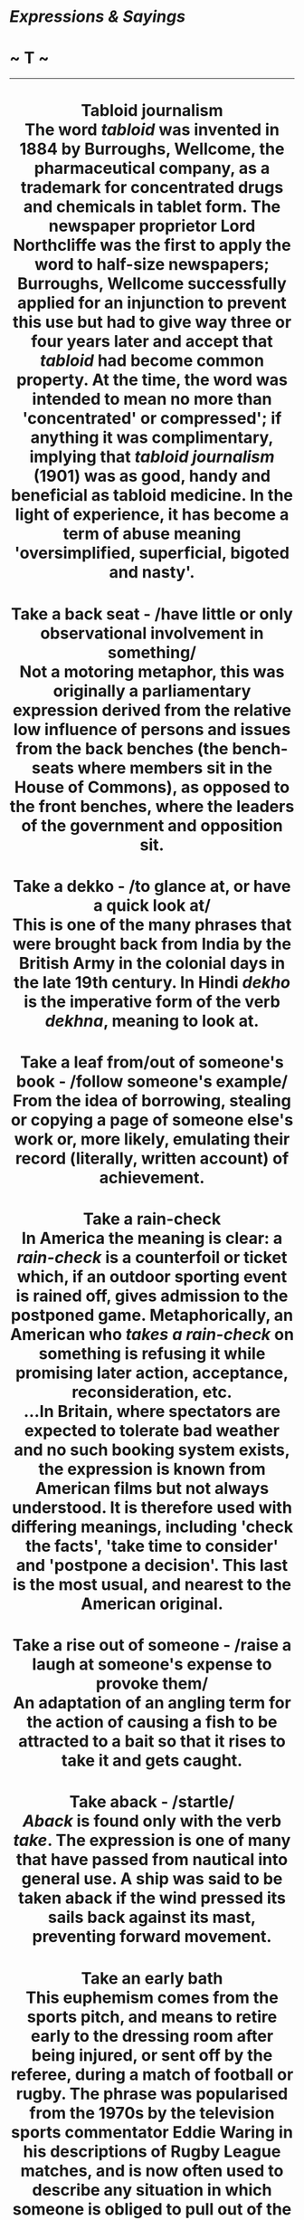 * /Expressions & Sayings/

* ~ T ~

--------------

#+BEGIN_HTML
  <div align="center">
#+END_HTML

* Tabloid journalism\\
 The word /tabloid/ was invented in 1884 by Burroughs, Wellcome, the pharmaceutical company, as a trademark for concentrated drugs and chemicals in tablet form. The newspaper proprietor Lord Northcliffe was the first to apply the word to half-size newspapers; Burroughs, Wellcome successfully applied for an injunction to prevent this use but had to give way three or four years later and accept that /tabloid/ had become common property. At the time, the word was intended to mean no more than 'concentrated' or compressed'; if anything it was complimentary, implying that /tabloid journalism/ (1901) was as good, handy and beneficial as tabloid medicine. In the light of experience, it has become a term of abuse meaning 'oversimplified, superficial, bigoted and nasty'.
* Take a back seat - /have little or only observational involvement in something/\\
 Not a motoring metaphor, this was originally a parliamentary expression derived from the relative low influence of persons and issues from the back benches (the bench-seats where members sit in the House of Commons), as opposed to the front benches, where the leaders of the government and opposition sit.
* Take a dekko - /to glance at, or have a quick look at/\\
 This is one of the many phrases that were brought back from India by the British Army in the colonial days in the late 19th century. In Hindi /dekho/ is the imperative form of the verb /dekhna/, meaning to look at.
* Take a leaf from/out of someone's book - /follow someone's example/\\
 From the idea of borrowing, stealing or copying a page of someone else's work or, more likely, emulating their record (literally, written account) of achievement.
* Take a rain-check\\
 In America the meaning is clear: a /rain-check/ is a counterfoil or ticket which, if an outdoor sporting event is rained off, gives admission to the postponed game. Metaphorically, an American who /takes a rain-check/ on something is refusing it while promising later action, acceptance, reconsideration, etc.\\
 ...In Britain, where spectators are expected to tolerate bad weather and no such booking system exists, the expression is known from American films but not always understood. It is therefore used with differing meanings, including 'check the facts', 'take time to consider' and 'postpone a decision'. This last is the most usual, and nearest to the American original.
* Take a rise out of someone - /raise a laugh at someone's expense to provoke them/\\
 An adaptation of an angling term for the action of causing a fish to be attracted to a bait so that it rises to take it and gets caught.
* Take aback - /startle/\\
 /Aback/ is found only with the verb /take/. The expression is one of many that have passed from nautical into general use. A ship was said to be taken aback if the wind pressed its sails back against its mast, preventing forward movement.
* Take an early bath\\
 This euphemism comes from the sports pitch, and means to retire early to the dressing room after being injured, or sent off by the referee, during a match of football or rugby. The phrase was popularised from the 1970s by the television sports commentator Eddie Waring in his descriptions of Rugby League matches, and is now often used to describe any situation in which someone is obliged to pull out of the action before it is over. In America, and increasingly in Britain, to take a bath means to suffer any kind of defeat or serious loss, as in 'He took a bath in the stock-market collapse.'
* Take down a peg - /humble someone/\\
 The /peg/ here is the pin around which is fixed one of the strings of a musical instrument. It is turned to loosen or tighten the string, thus changing its pitch when tuning the instrument. To 'let/bring/take down a peg', thus lowering the pitch, has for several centuries been a figure of speech for lowering someone's self-importance.
* Take (someone) for a ride - /deceive or trick (someone)/\\
 Originally American gangsters' slang for killing someone, from the practice of killing someone in a moving vehicle so as not to attract attention.
* Take one's hat off to someone - // /feel respect for someone/\\
 Men normally remove their hats as a sign of respect, for example when entering a house; this custom may date back to the warrior's removal of his helmet to demonstrate (e.g. in surrender) that he was undefended and thus meant no harm.
* Take one's hook\\
 See [[http://users.tinyonline.co.uk/gswithenbank/sayingss.htm#Sling%20one's%20hook][Sling one's hook]].
* Take pains - /perform an action thoroughly and carefully/\\
 This expression dates from the 16th century and is a development of the medieval /to pain yourself/, meaning to make an effort. This obsolete use of /pain/ also survives in the word painstaking.
* Take pot-luck - /take whatever happens to be available/\\
 The expression is still used in its original literal sense as well - to take one's chance or luck as to what may be in the pot, cooked for a meal, as distinct from what is specially cooked for a guest. There may also be an allusion to the use, in peasant cookery, of a stew-pot or stockpot to which is added each day whatever happened to be ready from the garden or market.
* Take the bit between one's teeth - /eagerly and unrestrainedly pursue one's course/\\
 The /bit/ is the metal mouthpiece on a horse's bridle that enables its rider to direct it. The horse is only sensitive to the rider's direction while the bit is in the right place in its mouth. If the animal takes the bit between its teeth, it can no longer feel the pull of the reins and the rider loses control of it. The expression is very old, dating back to Ancient Greek culture. The meaning throughout has been of obstinate self-will, however, comparatively recently it has developed the sense of determinedly setting out on a task, without necessarily negative overtones.
* Take the bull by the horns - /confront a difficulty boldly/\\
 From a Spanish proverb 'Take a bull by the horn and a man at his word', known in England since the mid-17th century. The general sense, which is that one should not run away from a threat, is plain enough without resorting, as some do, to an explanation derived from bull-fighting or from American cowboys enjoying wrestling with steers.
* Take the cake/biscuit - /deserve honour or merit; be outrageous/\\
 It is popularly believed that the expression has its origins in a late-19th century amusement devised by black slaves in Southern US plantations in which participating couples promenaded about the room arm in arm. The pair judged as walking and turning most gracefully was given a cake as a prize. The admiring cry 'That takes the cake' meaning 'That wins the prize' gave rise not only to the expression but also to the name of the entertainment, the /cakewalk/.\\
 ...However further back in the 5th century BC, Aristophanes is quoted as saying 'If you surpass him in impudence, we take the cake'. A cake, a confection of toasted cereal sweetened and bound together with honey, was an award given to the most vigilant man on a night watch. The phrase became idiomatic and was then used to refer to any prize for any event.\\
 ...An anglicisation of the expression, to take the biscuit, is used in expressions of astonishment or disbelief,
* Take the gilt off the gingerbread - /deprive something of (some of) its attractive qualities/\\
 Gingerbread, a cake spiced with ginger, was often sold in toy shapes, especially as a flat human figure, covered or ornamented with either real or more usually imitation gilt. It was a metaphor for anything showy but insubstantial as early as Elizabethan days. The idea of taking off the gilt to reveal something less valuable developed in the 19th century, perhaps as a result of the popularity of gingerbread stalls at country fairs.
* Take the mickey - // /make fun of/\\
 Mike Bliss, sometimes shortened to Mike, is Cockney rhyming slang for 'piss'; it is not known who he was or even if he ever existed. To /take the mickey/ (Mickey being a variant of Mike, short for Michael) is a euphemism for 'take the piss' (jeer at, deride, deflate - perhaps from the idea of deflating the bladder). The meaning is kinder too.
* Take the rap - /accept blame/\\
 An Americanism. A /rap/ here is a criminal charge, a rebuke or an adverse criticism, simply a figurative use of a literal rap- a blow or knock.
* Take the wind out of one's sails - /disconcert, deflate or frustrate one; deprive one of an advantage/\\
 A figure of speech derived from sailing. A boat under sail can be slowed down if the wind is prevented from reaching its sails. This can happen if another boat is positioned nearby in the direction from which the wind is blowing. This second boat is said to /take the wind out of the sails/ of the first.\\
 ...The expression is sometimes used of frustrating someone's intentions by doing in advance what he or she has already planned to do.
* Take time by the forelock - /to act quickly and without delay/\\
 Refers to the fact that time was often represented by an old man with no hair except for a forelock, a length of hair over his forehead.
* Take to task - /reprimand someone/\\
 As might be expected, the original meaning of this, in the 16th century, was to take on something as a task. From there it came to be used for to take a person or thing in hand, and it was but a small step from there to mean tell someone off for what they had done, a change which had happened by the 18th century.
* Take to the cleaners - /having lost one's money; ruined/\\
 In the 19th century people were 'cleaned out' when they were stripped clean of everything of value, either through gambling or as victims of dishonest practices. This use is still current. /To be taken to the cleaners/ is a more recent term that expresses exactly the same thing.
* Take umbrage - /to show that one is offended/\\
 /Umbrage/ has a Latin root /umbra/ meaning 'shade'. The word was specifically used in English to describe the shade given by a screen of trees, then figuratively to mean 'the shadow of doubt or suspicion'. It remains with us today chiefly in the expression /to take umbrage/, meaning that a person feels overshadowed by another, giving rise to offence and resentment. No one likes to live in another's shadow.\\
 * ...Umbrella shares the same Latin root. Originally, umbrellas were used only as shade from the sun. Jonas Hanway is said to have introduced the umbrella as protection against the rain in about 1760, but its use in wet weather must have been recognised long before then.
* Take under one's wing - /give care, protection and guidance/\\
 The image is from young birds nestling under a parent's wing for warmth and security.
* Take up the gauntlet\\
 See [[http://users.tinyonline.co.uk/gswithenbank/sayingst.htm#Throw%20down%20the%20gauntlet][Throw down the gauntlet]].
* Take with a pinch of salt\\
 Anything which is /taken with a pinch of salt/, as a piece of gossip may be, is treated with caution or reservation, just as a dish is treated with salt to make sure it is to one's taste.
* Taken for a ride - /tricked; played a joke on/\\
 This colloquial phrase can be interpreted in one of two ways. It refers either to the victim of a light-hearted joke or prank or, in its sinister and probably original meaning - a completely genuine use of the phrase - to someone who is taken for a ride somewhere and does not come back in one piece, if at all. The rival underworld gangs of American cities in the 1920s and 1930s were virtually at war with each other, and any unfortunate who was unlucky enough to tempt the wrath of the gang leader, or Don in the case of the Mafia, would be literally taken for a ride in a limousine, ostensibly to discuss certain matters or sort out some misunderstanding. He would be very unlikely to return alive, however.
* Talk gibberish - /talk unintelligibly/\\
 A theory that convinces several etymologists says that /gibberish/ comes from Geber, the name of an Arabian alchemist who lived in the 11th century. He invented a strange terminology of his own so that his notes would not be understood if found, and in this was he avoided any accusation of heresy, which was punishable by death.\\
 ...Other scholars feel that this is an unlikely root since the word is not spelt /geberish/. Instead they advance a plausible, if much less entertaining, origin that says that /gibberish/ comes from /gibber/, a verb allied to /jabber/, meaning to speak rapidly and unintelligibly. The problem here is that /gibberish/ came into use before /gibber/. This forces an investigation into the origins of /gibber/, which might be traced to /gabber/ and /gabble/, but do these bear any resemblance to /gibberish/? The debate is still raging.
* Talk the hind legs off a donkey - /talk volubly or excessively/\\
 During the history of this expression numerous other animals have featured in it: a horse, a dog, a cow and a bird (which of course has no hind legs). It was originally an expression of admiration for a person's powers of successful persuasion - a suggestion that one could bring about the impossible by talking. Nowadays, though said of a person admiringly, it is more usually a complaint.
* Talk turkey - /discuss (business) bluntly and practically/\\
 The large bird which is now commonly eaten originated in the USA, where it was domesticated by the American Indians before Europeans reached the country. The settlers called it /turkey/ from confusion with the fowl they had known in Europe; this was actually guinea-fowl (a native of Africa) but called /turkey/ at the time because it was thought to come from Turkey. Such was the settler's taste for it (it is still the national dish on Thanksgiving Day) that serious barter with the Indians, on whatever subject, became known simply as 'talking [about] turkey'.
* Tall-poppy syndrome\\
 This expression is believed to come from Australia and means to cut an overtly superior person down to size. The phrase has been current since 1931 when Jack Lang (1876-1975), the left-wing leader of the New South Wales administration, described egalitarian policies as 'cutting the heads off the tall poppies'. It derives from the legend that Tarquin, King of Rome (534-510 BC), symbolically demonstrated his wishes for the captured city of Gabii by decapitating the tallest poppies in his garden; accordingly, the leading citizens were executed.
* Tammany Hall\\
 Now a byword for political corruption, especially municipal, this was a building on 14th Street, New York, which belonged to the Tammany society. The group was notorious for its influence on the city's politics in the 19th century. The building was leased to the Democratic party of the city, an equally corrupt and powerful force not only in New York City and State but also in the party as a whole, and its name came to epitomise the activities of its tenants.\\
 ...The Tammany societies, patriotic and anti-British, originated during the War of American Independence, taking their name from an American Indian chief who is said to have signed a treaty with William Penn, the founder of Pennsylvania.
* Tarred with the same brush\\
 See [[http://users.tinyonline.co.uk/gswithenbank/sayingss.htm#Spoil%20the%20ship%20for%20a%20ha'porth%20of%20tar][Spoil the ship for a ha'porth of tar]].
* Teach one's grandmother to suck eggs - /offer advice, instruction, etc. to an older or much more experienced person than oneself/\\
 Raw eggs, with or without a little seasoning, used to be a popular food and regarded as healthy. Grandmothers, especially those without teeth, would have been particularly addicted to them and therefore needed no instruction about how to drink them.\\
 ...One must regret the passing of a parallel expression 'teach one's grandam to grope ducks', i.e. use the fingers to measure the distance between a duck's pelvic bones; if these were close together the duck was not laying and could be consigned to the pot.
* Teddy-bear syndrome\\
 This describes the characteristics of someone who gets married or enters a relationship simply because they fear being alone and need the constant presence of a comforter, the function of a teddy bear for many small children. The teddy bear is thought to have been so called after American President Theodore (Teddy) Roosevelt (1858-1919), who enjoyed bear hunting. The toy acquired its name after a presidential bear-hunting expedition in 1903. To ensure the President made a kill, the organisers stunned a small brown bear and tied it to a tree.
* Tell it to the Marines - // /I don't believe you!/\\
 The Marines here are not the US variety as is often assumed but the much older military unit that belonged to King Charles II of England. Samuel Pepys' /Diary/ for 1664 supposedly reports how Charles II was once at a banquet with the diarist, who was entertaining him with anecdotes about the navy. The subject of flying fish came up in conversation and had the company laughing in disbelief, all except for an officer in the marines who claimed that he too had glimpsed these creatures. The king was convinced, saying that the marines had vast experience of the seas and customs in different lands and that should he ever again come across a strange tale he would check the truth of it by telling it to the marines.\\
 ...Unfortunately, diligent searches of Pepys' /Diary/ came up with no such entry and the story proved to be an ingenious hoax dreamed up by one W. P. Drury who spread it abroad in a book of naval stories he had written.\\
 ...The expression actually has its origins in the deep contempt that the sailors of the navy had for the men of the marines. The navy was jealous for their seafaring traditions and made the marines the target of ridicule, representing them as gullible idiots with no understanding of the sea. So successful was their slander campaign that the expression, /tell it to the marines, the sailors won't believe it/ became current.
* That's (just) the ticket - /that is exactly what is wanted/\\
 Either an allusion to the winning ticket in a lottery or, more likely, a shortened version of 'that's the ticket for soup', a catchphrase from the second half of the 19th century referring to the tickets given to poor people to enable them to get something to eat at a soup-kitchen. The original sense was 'that's all you're going to eat', which is not what /ticket/ means in the present saying, though it is common for expressions, especially slang ones, to change their meaning or emphasis as time goes by.
* That's your pigeon\\
 See [[http://users.tinyonline.co.uk/gswithenbank/sayingsp.htm#Pidgin%20English][Pidgin English]].
* There but for the grace of God (go I)\\
 A comment on someone's ill fortune, meaning that it could easily have happened to oneself (or to anyone at all). It is based on a remark reputed to have been made by the much-admired clergyman John Bradford on seeing some criminals going to execution. He himself was charged with heresy during the reign of Mary I and burned at the stake in Smithfield in 1555 as part of the official persecution of Protestants.
* Thereby hangs a tale - // /certain consequences, conclusions, etc. flow from that/\\
 A formula used to draw attention to the implications of something that has just been said. It is first found in Shakespeare, meaning simply 'about that there is a tale to tell'. The fact that he used it four times (e.g. /The Taming of the Shrew/, IV, 1, line 60) may indicate either that he was proud of the phrase or that it was already commonly in use in his day as a story-telling device.
* There's more than one way to skin a cat - /there is more than one way of achieving a goal/\\
 This refers not to felines, but to catfish. The skin of this particular fish is difficult to remove, as it sticks to the flesh. Accordingly, there are several ways to skin a catfish, some more effective than others. Apparently, the most successful method is to drop the fish quickly into boiling water. The skin is more easily separated then.
* There's no place like home\\
 From the opening lines of the hugely popular Victorian song /Home Sweet Home/ (see [[http://users.tinyonline.co.uk/gswithenbank/sayingsh.htm#Home%20sweet%20home][Home sweet home]]) of 1823: ''Mid pleasures and palaces, though we may roam, Be it ever so humble there's no place like home!' These bear a suspicious resemblance to lines by the American J. K. Paulding in his poem /The Backwoodsman/ (1818): 'Whate'er may happen, wheresoe'er we roam, However homely, still there's naught like home'. (Here 'homely' means 'simple'.)
* There's no such thing as a free lunch\\
 Around about the 1840s, American bars began advertising 'free lunches' when you bought a drink. These were usually salty snacks put out to encourage you to drink more. John Farmer's /Americanisms/ of 1889 contains the entry: 'The free lunch fiend ... is one who makes a meal of what is really provided as a snack. He pays for a drink, but shamefacedly manages in this way to get something more than his money's worth.' So the free luncher does not really get his lunch for free - he must not only buy his drink, but if he is really to make a lunch out of it, must pay in subterfuge or embarrassment. The expression is sometimes attributed to the American economist Milton Friedman as it was much used by him and was the title of one of his books, but it antedates him. It may have been formulated by a group of economists at the University of Chicago school of economics, possibly based on some unrecorded folk saying. Robert Heinlein's 1966 novel /The Moon is a Harsh Mistress/ used a slightly different wording as a repeated motif: 'There aint no such thing as a free lunch', which could be shortened to the acronym TANSTAAFL. The expression is usually used allusively or as a formula phrase.
* There's nothing new under the sun\\
 From the Old Testament /Ecclesiastes/ (4th century BC): 'There is no new thing under the sun' (1: 9).
* There's the rub - /that is the problem, obstacle, difficulty, etc./\\
 A quotation from Hamlet's soliloquy 'To be or not to be' (III, 1, line 65), though the use of /rub/ as a metaphor for difficulty is earlier. It comes from the game of bowls, in which a /rub/ was any impediment that hindered a bowl or diverted it from its course.
* They also serve who only stand and wait\\
 This is the last line of John Milton's sonnet /On his blindness/, in which he finds comfort in the reflection that God may be served in passive as well as active ways. Milton (1608-74) began to go blind in his thirties and was totally blind by 1651.
* They that live by the sword will die by the sword\\
 This is the modern adaptation of Jesus' warning against violence: 'all they that take the sword shall perish with the sword' (/St Matthew/, 26: 52).
* Thick as thieves* * - /very friendly/\\
 The reference is to the closeness of association and interdependence existing in a gang of thieves. /Thick/ is used in its sense of 'densely arranged', as in thick undergrowth, grass, hair, etc.
* Thin end of the wedge - /small beginning that will lead to something more significant/\\
 Although now usually thought of as a device for holding something in place, a /wedge/ was originally a tool for splitting wood or stone: the sharp (thin) end was used to make the first crack, which was then widened by driving in the remaining and increasingly thickened part of the wedge until a complete split occurred. Thus, the /thin end of the wedge/ is inevitably followed by something greater.
* Third degree* * - /vigorous questioning (to extort confession)/\\
 In medieval natural philosophy, /degrees/ were the successive stages of intensity in which the elementary qualities of bodies (hot, cold, moist, dry) were described. The /third degree/, out of a normal total of four, was very intense; Shakespeare humorously describes one of his characters as lying 'in the third degree of drink'. The terminology survives in /third degree burns/ (the deepest variety) and in the (originally American) idea of /third degree interrogation/, though this may owe something to Masonic ritual in which initiation into the third or highest degree of membership is said to be rigorous.
* Third world - /poor, less developed countries/\\
 Coined by the French diplomat Georges Baladier in 1956. He was referring specifically to the 29 African and Asian countries that came together at the Bandung Conference (1955) to discuss matters of common concern, though his term is now used more generally. As originally formulated it applied to those countries not belonging to the two 'worlds' or spheres of influence dominated by the superpowers, the USA and USSR, in the Cold War of that time.
* Thirty pieces of silver - /the price of treachery/\\
 From the betrayal of Christ by Judas. He was given this sum (literally, 30 pieces of money) by the chief priests in return for identifying Jesus so that he could be arrested (/Matthew/, 26: 15).
* Thorn in the flesh - /source of continual trouble/\\
 In a mysterious passage in his second letter to the Corinthians, St Paul says that he suffers from a certain 'thorn in the flesh, the messenger of Satan to buffet me' (12: 7), which he has asked God to remove but which he has been told he must endure so that he never becomes too proud of the favours God has shown him. What it actually was can only be guessed at, but his metaphor has become commonplace.
* Thrash out - /settle by discussion, often vehement/\\
 /Thrash/ is basically the same word as 'thresh', i.e. to separate the grains of a cereal from their husks and straw, especially by beating with a flail. The figurative use of this idea is very old: the image is one of getting at what is important (essential, true, etc.) by vigorously getting rid of what is not, through a process of argument. In the course of time /thrash/ has come to be associated with hitting or winning, while thresh has remained a farming word, but /thrash out/ retains the old agricultural sense.
* Three Rs, the - /reading, writing and arithmetic/\\
 Reputed to have been proposed, in all seriousness, as a toast by Alderman Sir William Curtis (1752-1829), an illiterate lord mayor of London, at the end of a speech in favour of elementary education for all: 'The three Rs - Riting, Reading and Rithmetic'. It has been common, as useful jocular shorthand, since 1828.
* Three score and ten - /normal life expectancy/\\
 The number is proverbial rather than factual. The origin is Psalm 90: 10.
* Three sheets to the wind - /very drunk/\\
 In nautical parlance, /sheets/ are ropes attached to sails and are let out or pulled in to adjust the sails' positions. If they (and therefore the sails) are flapping loose, they are said to be /in the wind/; the result is loss of control. A drunken person, experiencing a similar disorientation, was therefore said to be 'a sheet in the wind'; if one was /three sheets in the wind/ (now a rather dated expression) one's condition was more desperate.
* Throw down the gauntlet* * - /issue a challenge/\\
 The expression comes from the medieval custom of throwing down a glove or gauntlet when offering to fight; to take up the gauntlet ** was literally to pick it up, as a sign of accepting that challenge.
* Throw in the towel/Throw up the sponge* * - /surrender; give up/\\
 Boxing rules are now such that a referee must stop a fight if he thinks one of the contestants has taken enough punishment. In earlier and rougher days a boxer's second could call a similar halt by throwing into the ring the towel or sponge normally kept ready to hand to refresh his man between rounds.
* Throw one's hat in the ring - /announce one's intention to be a contestant/\\
 This seems to have originated in sporting circles: throwing one's hat into the (boxing) ring, in the days when men generally wore hats, was perhaps a sign of a spectator's willingness to respond to a prize-fighter's challenge, perhaps as an updated version of [[http://users.tinyonline.co.uk/gswithenbank/sayingst.htm#Throw%20down%20the%20gauntlet][throwing down the gauntlet]].
* Throw the book at - /punish or censure comprehensively/\\
 This vigorous American image of a judge, magistrate or police officer throwing the full weight of the law at someone in the form of a sizeable statute-book aimed presumably at the offender's head has passed into more general use, the /book/ now being any book of rules, or indeed any unwritten ways of doing things, which someone has offended against.
* Thumbs up/down - /approval/disapproval for something/\\
 Whilst it may be stated with confidence that this expression has in some way emerged from the use of the thumb to judge combats in Roman arenas, there is considerable confusion over what the signals actually were. Those signals we can be reasonably sure of are contrary to what we would expect from our modern use of /thumbs up/ and /thumbs down/.\\
 ...Although the thumbs-up sign signifies approval to us, it was not the gesture that a gladiator on the point of defeat wanted to see. He would have preferred the audience to turn down their thumbs or, better still, to close them up within their fists (/pollicem/ /comprimere/), a signal that he had fought well and deserved to be spared. Other thumb positions - turned up, whirled round, turned inwards or outwards - meant disapproval: the wounded man should be shown no mercy but dispatched forthwith.\\
 ...The reversal of meaning is attributed to a painting by the French artist Jean Léon Gérome in 1873. He misinterpreted the signal for death, /Pollice Verso/ (the title he gave to his painting), as 'thumbs down' rather than 'thumbs turned'.
* Tie the knot - /take one's marriage vows/\\
 Knots are a feature of many ancient marriage rituals throughout the world. The climax of a Hindu ceremony comes when the garments of the bride and groom are tied together and, thus bound; the couple walks round holy fire. In Sikh weddings the bride and groom both wear a scarf. During the ceremony, the bride's father knots the two scarves together and the couple honour the Sikh scriptures. Chinese Buddhist revere a certain deity /Yue-laou/, who unites with a silken cord all predestined couples; after which, nothing can prevent their union.\\
 ...Knots are also part of our own ceremonies. The ribbons in a bridal bouquet traditionally should be knotted. The knots are there to symbolise love and unity and the solemn bond of marriage that cannot be broken.
* Tie up the loose ends\\
 See [[http://users.tinyonline.co.uk/gswithenbank/sayings.htm#At%20a%20loose%20end][At a loose end]].
* Tilt at windmills* * - /(ludicrously) fight imaginary evils or enemies/\\
 The hero of the satirical romance /Don Quixote/ (1605-15) by the Spanish novelist and dramatist Cervantes (1547-1616) is a poor, dignified and amiable gentleman whose wits have been so affected by too much reading of ballads and romances of chivalry that he has lost any sense of reality. He sets off, in rusty armour and on an ancient horse, in search of adventure. His attempts to right the wrongs of the world involve him in absurd escapades, and he is finally persuaded to return to his village. In one of his more absurd adventures he charges with his lance (i.e. tilts) at some windmills, imagining them to be evil giants whom it is his duty as a chivalrous knight to destroy (Part I, 8). His lance gets caught in a sail and he is carried up in the air before being brought back to earth with a bump. The expression therefore implies a rather crazy action likely to end in ridicule.\\
 ...The book, intended as a burlesque of popular tales of chivalry, is actually a rich and affectionate celebration of the common man, though it gave rise to the often pejorative adjective quixotic, meaning idealistic, optimistic, chivalrous, but in a rash, improbable or impractical way.
* Time immemorial - /something which has existed for as long as anyone can remember/\\
 Strictly speaking, /time immemorial/ is any time before 1199, this being the date set in 1275 as the time before which no once could remember, and therefore no legal cases could deal with events before that date. Time out of mind, recorded from the 15th century, is just the plain English version of the same thing. Both expressions are now often used vaguely to mean little more than in the past.
* Tit for tat* * - /an equivalent given in retaliation (for an injury, etc.)/\\
 A variation of the older and slightly more comprehensible 'tip for tap' in which both words signified a light blow, though the first is now obsolete in this sense. The expression therefore meant 'blow for blow', but its modern variant owes more to onomatopoeia than to English.
* Tittle-tattle\\
 See [[http://users.tinyonline.co.uk/gswithenbank/sayingse.htm#Every%20jot%20and%20tittle][Every jot and tittle]].
* To a T - /exactly/\\
 Despite what some have alleged, this does not come from the draughtsman's T-square that brought precision to drawing. The expression, explained under [[http://users.tinyonline.co.uk/gswithenbank/sayingse.htm#Every%20jot%20and%20tittle][every jot and tittle]], existed before the T-square was invented.
* To boot - /in addition, as well/\\
 This has nothing to do with footwear. The /boot/ on your foot comes from the Old French /bote/. In /to boot/ however, it comes from the entirely different source of the Old English /bot/, meaning 'advantage or good', which in turn came from the Germanic root /bat/, meaning 'good and useful', which was also the source of our modern /better/ and /best/. This sense of /boot/ as 'something good' led to its use, at various points, to mean 'a remedy', 'a mending', 'compensation for wrongs', and even 'expiation of sins'. There was even a right of /boot/, meaning the custom of permitting a tenant to repair his house with lumber from his landlord's forest. And /to boot/ was to do a good deed or render a favour to someone.\\
 ...Of all these senses, however, only our modern /to boot/ as meaning 'in addition', which first appeared around A.D. 1000, still survives in common usage today.
* To the bitter end - /to the last extremity, however painful or difficult/\\
 On old ships the bitts were the strong posts or framework on the deck to which the anchor cable was attached. The bitter end of the cable was the end nearer the bitts, as distinct from the anchor-end, and if the cable was paid out to the bitter end, there was none left to go.\\
 ...It is possible that this expression passed into general use, where this technical sense of 'bitter' was unknown and the expression was assumed to have a sense of painfulness not in the original. It is equally possible that the expression developed in an entirely different way and that the existence of an identical nautical term was an irrelevant coincidence. The expression does make sense in its own right. Moreover, /bitter/ and /end/ are in fact found together in Scripture: 'her end is bitter as wormwood, sharp as a two-edged sword.' (/Proverbs/, 5: 4).
* To the manner born* * - /naturally suited to a particular position or activity as if accustomed to it by birth and breeding in society/\\
 The full Shakespearean quotation from which this comes is given at [[http://users.tinyonline.co.uk/gswithenbank/sayingsm.htm#More%20honoured%20in%20the%20breach%20than%20the%20observance][More honoured in the breach than the observance]]. When Hamlet used the expression of himself, he meant 'destined by birth to be subject to a particular custom'.
* To the nth degree - // /to the utmost degree or extreme/\\
 In mathematics 'n' represents an indefinite number, usually the greatest in a series. To do something for the nth time is to do it yet again, after performing it innumerable times already.
* Toe-rag - /a mean or despicable person; a tramp/\\
 The original 19th century form of this term was /toe/ /rag/. It referred to the strips of cloth that convicts or tramps wrapped around their feet as a makeshift substitute for socks. The first recorded use is by J F Mortlock in his /Experiences of a Convict/ (1864): 'Stockings being unknown, some luxurious men wrapped round their feet a piece of old shirting, called, in language more expressive than elegant, a 'toe-rag''. It very quickly became a term of abuse, and has been so ever since.
* Toe the line - // /conform to a defined rule or standard/\\
 Literally refers to the convention that all competitors in a race line up at the beginning, toes against the starting-line, so that no one has an advantage before the race starts.\\
 ...An alternative explanation is a line on the floor of the House of Commons that still exist today. It was put there to mark the sword distance between Government and Opposition front benches and neither side was allowed to cross it. Members were told to toe the line if, in the eyes of the Speaker, they became too excited. Obviously, in the days when swords were carried, the consequence of a Member crossing the line might be unfortunate.
* Tongue in cheek - /ironically humorous/\\
 This phrase dates back to 1748 when it was fashionable to signal contempt for someone by making a bulge in one's cheek with the tongue. By 1842, the phrase had acquired its modern, ironic sense.
* Tooth and nail* * - /with ferocity; using all one's means/\\
 Literally, biting and scratching.
* Top brass - /most important people in an organisation/\\
 An adaptation of 'brass hats', service slang for high-ranking officers, derived from the gold braid on the peaks of their hats.
* Top drawer - /the highest quality, first class/\\
 This term, which first appeared in its figurative sense around 1900, refers to the top drawer in a bedroom dresser, where society folks usually kept their jewels and other valuables. /Top drawer/ as an idiom first described people of high social standing, but today is usually simply used to denote a thing or service considered the best of its kind.
* Touch and go - /a risky state of affairs/\\
 The original phrase was 'to touch and go', to deal with something very briefly, i.e. to touch it for a moment and then go away. As an adjectival phrase, /touch-and-go/ therefore meant 'done quickly'. Only in the early 19th century did the expression develop its modern meaning, presumably from the idea of something so evenly balanced that even a mere /touch/ would cause it to /go/ crashing down.
* Touch wood\\
 A catchphrase used to avert bad luck by touching wood (jocularly one's head), especially to avoid misfortune as a result of boasting (of one's good fortune, success, etc.) or wishing for something. It is a vestige of an old superstition that certain trees had a sacred significance and would give blessing and protection if touched - a notion that may have its origins in the cult of Pan, a Greek god of nature. Alternatively, the expression may date from medieval times when relics, including pieces reputed to be from Christ's cross, were hawked around, to be bought or touched for a blessing.
* Tower of Babel - // /scene of confusion of sounds, especially voices/\\
 An allusion to a story told in /Genesis/, 11: 1-9. At a time when people all spoke the same language, they set about building a city with a tower that would reach as high as heaven. To punish them for this presumption God confounded their efforts by putting different languages into their mouths so that they could not understand each other. He also scattered them all over the world. /Babel/ is Hebrew for Babylon.
* Tower of strength - /dependable person offering support, comfort, etc./\\
 Shakespeare was the first to use this expression - 'the King's name is a tower of strength' (/Richard III/, V, 3, line 12) - but he may have known /Proverbs/, 18: 10: 'The name of the Lord is a strong tower'. Both quotations mean that someone's name or status can be helpful to others; the modern meaning is a natural extension of this sense.
* Trim one's sails - /restrain one's activities in line with present circumstances/\\
 The full expression is /to trim one's sails before the wind/, but the shorter /to trim one's sails/ is now more commonly heard. The term is obviously nautical, referring to sailing ships and alludes to the setting of the sails according to the strength of the wind. Sails would be reefed when the wind was strong and let out in gentler conditions. In the same way, someone who metaphorically /trims his sails/ restricts his activities or expectations according to prevailing circumstances.
* Trip the light fantastic - /dance/\\
 A jocular adaptation of: 'Come, and trip it as ye go/On the light fantastic toe' from John Milton's /L'Allegro/ (1631), lines 33-4.
* Trojan horse\\
 The ten-year war in the mid-13th century BC between Greece and Troy, an ancient city of Asia Minor near the Dardanelles, derives its significance from being the subject matter of Homer's /Iliad/ and part of Virgil's /Aeneid/. According to the latter, a huge statue of a horse was built by order of Ulysses, one of the principal Greek commanders, who let it be known that it was an offering to the gods for a safe return to Greece. The Trojans dragged it into their city, but it was filled with Greek infiltrators who stole out at night and destroyed the city. A /Trojan/ (or /wooden/) /horse/ is therefore a metaphor for a concealed danger, especially one designed to subvert from within.\\
 ...The Trojans are described in literature as courageous, honest and energetic, but it is curious that the expression work like a Trojan (i.e. very hard) is not recorded before 1846.
* Trump card\\
 In card-playing a trump is the name (a corruption of 'triumph') for a suit that for the time being outranks other suits, thus putting the holder of a /trump card/ in a winning position. A related expression is come/turn up trumps (give help). /Trump/ is also a verb meaning 'play a trump card': to trump one's ace is to score a victory over someone who had apparently already won as a result of placing an ace.\\
 * ...The last trump is quite different - the final trumpet call at the [[http://users.tinyonline.co.uk/gswithenbank/sayingsd.htm#Day%20of%20Judgement][Day of Judgement]]: 'We shall not all sleep, but we shall all be changed, In a moment, in the twinkling of an eye, at the last trump: for the trumpet shall sound and the dead shall be raised incorruptible' (/I Corinthians/, 15: 51-2).
* Turn a blind eye - /pretend not to notice/\\
 Lord Nelson was blinded in the right eye in Corsica during the war with France. During the first battle of Copenhagen (1801), when the admiral to whom Nelson was second in command signalled that he should break off the action, Nelson ignored the order (or, in one version, put his telescope to his blind eye), claiming that he had both a blind eye and the right to use it. To obey at that time would have risked disaster because of nearby shallows.\\
 ...The familiar expression came into use after his widely mourned death at Trafalgar in 1805.
* Turn over a new leaf - /improve one's conduct/\\
 This does not refer to the leaf of a tree, but of a book. The comparison is between a new page and a new beginning. The earlier form of the expression, which originates from the first half of the 16th century, is simply 'turn the leaf' and was rather clearer.
* Turn the other cheek - /respond to violence or unkindness with patience; offer no retaliation/\\
 Based on the text from the Sermon on the Mount: 'resist not evil: but whosoever shall smite thee on the right cheek, turn to him the other also (/Matthew/, 5: 39).
* Turn the tables - /cause a reversal of fortunes or circumstances/\\
 The /table/ here is the board on which certain games such as chess or backgammon are played. If the position of the board is /turned/ (reversed), so are the relative fortunes of the two players.
* Turn turtle - /turn upside down/\\
 Sailors originally invented this term when they learnt to overturn the turtle or marine tortoise, which is suitable for food, in order to immobilise it. They applied the expression to the capsizing of ships or boats, but its use has now spread to other things that accidentally overturn.
* Turn-up for the books, a - /piece of good fortune, usually unexpected/\\
 The /books/ are those in which bookmakers keep a record of bets. Something that happens (/turns up/) unexpectedly is welcome to bookmakers because few people will have bet on it and not many winnings will have to be paid out.
* Tweedledum and Tweedledee* * - /two people or groups who are practically indistinguishable/\\
 These characters are best known as two almost identical little fat men in Lewis Carroll's /Through the Looking-Glass/ (1872) but the names were coined by John Byrom (1692-1763), the inventor of a system of shorthand and the author of the hymn /Christians, awake!/ In the 1720s there was a squabble in London musical circles about the rival merits of Handel and the Italian composer Bonacini, recently appointed as one of the resident composers at the newly founded Royal Academy of Music. Byrom wrote a comic jingle about this argument, rhyming 'Bonacini' with 'ninny' and ending: 'Strange! That such high dispute should be/'Twixt Tweedledum and Tweedledee!' The names, satirically based on the now obsolete verb 'tweedle' (produce a shrill sound on a musical instrument), implied that there was nothing to choose between the two composers. Actually, their musical styles were quite different, Handel is now regarded as an important composer and Bonacini has been forgotten.
* Twinkling of an eye - /very short time/\\
 This expression, which means 'the time taken to wink' is best known from the Bible (see the quotation under [[http://users.tinyonline.co.uk/gswithenbank/sayingst.htm#Trump%20card][trump card]]) though it is first recorded much earlier, in about 1300.
* Two bites at the (same) cherry - /two attempts to do something; more than one's fair share of something/\\
 This meaning sometimes implies good fortune and sometimes an act of effrontery giving rise to surprise or disapproval. It is a curious development from the original meaning, which implied over-fussiness, squeamishness or even hypocrisy. A /cherry/ is of course easily taken into the mouth and needs no bites at all; to take /two bites/ at it was to display an excessive fastidiousness or even a false show of breeding.
* Two-faced - hypocritical\\
 /Two faces under one hood/ was the original expression of duplicity. It was in use in this form from the end of the 14th century until well into the 19th. The earliest record is from the /Romaunt of the Rose/, written around 1400: 'Two hedes in one hood at ones.' A late example comes in the form of a rhyming couplet in Bohn's /Handbook of Proverbs/ (1855): 'May the man be damned and never grow fat. Who wears two faces under one hat'. Present day usage has shortened the phrase to /two-faced/. See also [[http://users.tinyonline.co.uk/gswithenbank/sayingsj.htm#Janus-like][Janus-like]].

#+BEGIN_HTML
  </div>
#+END_HTML

#+BEGIN_HTML
  <div align="center">
#+END_HTML

<< [[http://users.tinyonline.co.uk/gswithenbank/sayingss.htm][S]] [[http://users.tinyonline.co.uk/gswithenbank/sayindex.htm][Main Index]]   | [[http://users.tinyonline.co.uk/gswithenbank/sayingsu.htm][U]] >>   |

#+BEGIN_HTML
  </div>
#+END_HTML

--------------

[[http://users.tinyonline.co.uk/gswithenbank/welcome.htm][Home]] ~
[[http://users.tinyonline.co.uk/gswithenbank/stories.htm][The Stories]]
~ [[http://users.tinyonline.co.uk/gswithenbank/divert.htm][Diversions]]
~ [[http://users.tinyonline.co.uk/gswithenbank/links.htm][Links]] ~
[[http://users.tinyonline.co.uk/gswithenbank/contact.htm][Contact]]
